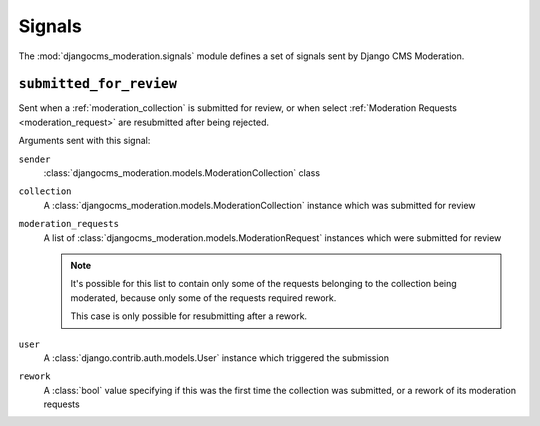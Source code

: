 .. _signals:

Signals
=======


.. module:: djangocms_moderation.signals
   :synopsis: Signals sent by the moderation.

The :mod:`djangocms_moderation.signals` module defines a set of signals sent by
Django CMS Moderation.

``submitted_for_review``
------------------------

.. attribute:: djangocms_moderation.submitted_for_review
   :module:

.. ^^^^^^^ this :module: hack keeps Sphinx from prepending the module.

Sent when a :ref:`moderation_collection` is submitted for review,
or when select :ref:`Moderation Requests <moderation_request>`
are resubmitted after being rejected.

Arguments sent with this signal:

``sender``
    :class:`djangocms_moderation.models.ModerationCollection` class

``collection``
    A :class:`djangocms_moderation.models.ModerationCollection` instance
    which was submitted for review

``moderation_requests``
    A list of :class:`djangocms_moderation.models.ModerationRequest` instances
    which were submitted for review

    .. note::

        It's possible for this list to contain only some of the requests
        belonging to the collection being moderated,
        because only some of the requests required rework.

        This case is only possible for resubmitting after a rework.

``user``
    A :class:`django.contrib.auth.models.User` instance which triggered
    the submission

``rework``
    A :class:`bool` value specifying if this was the first time the
    collection was submitted, or a rework of its moderation requests
